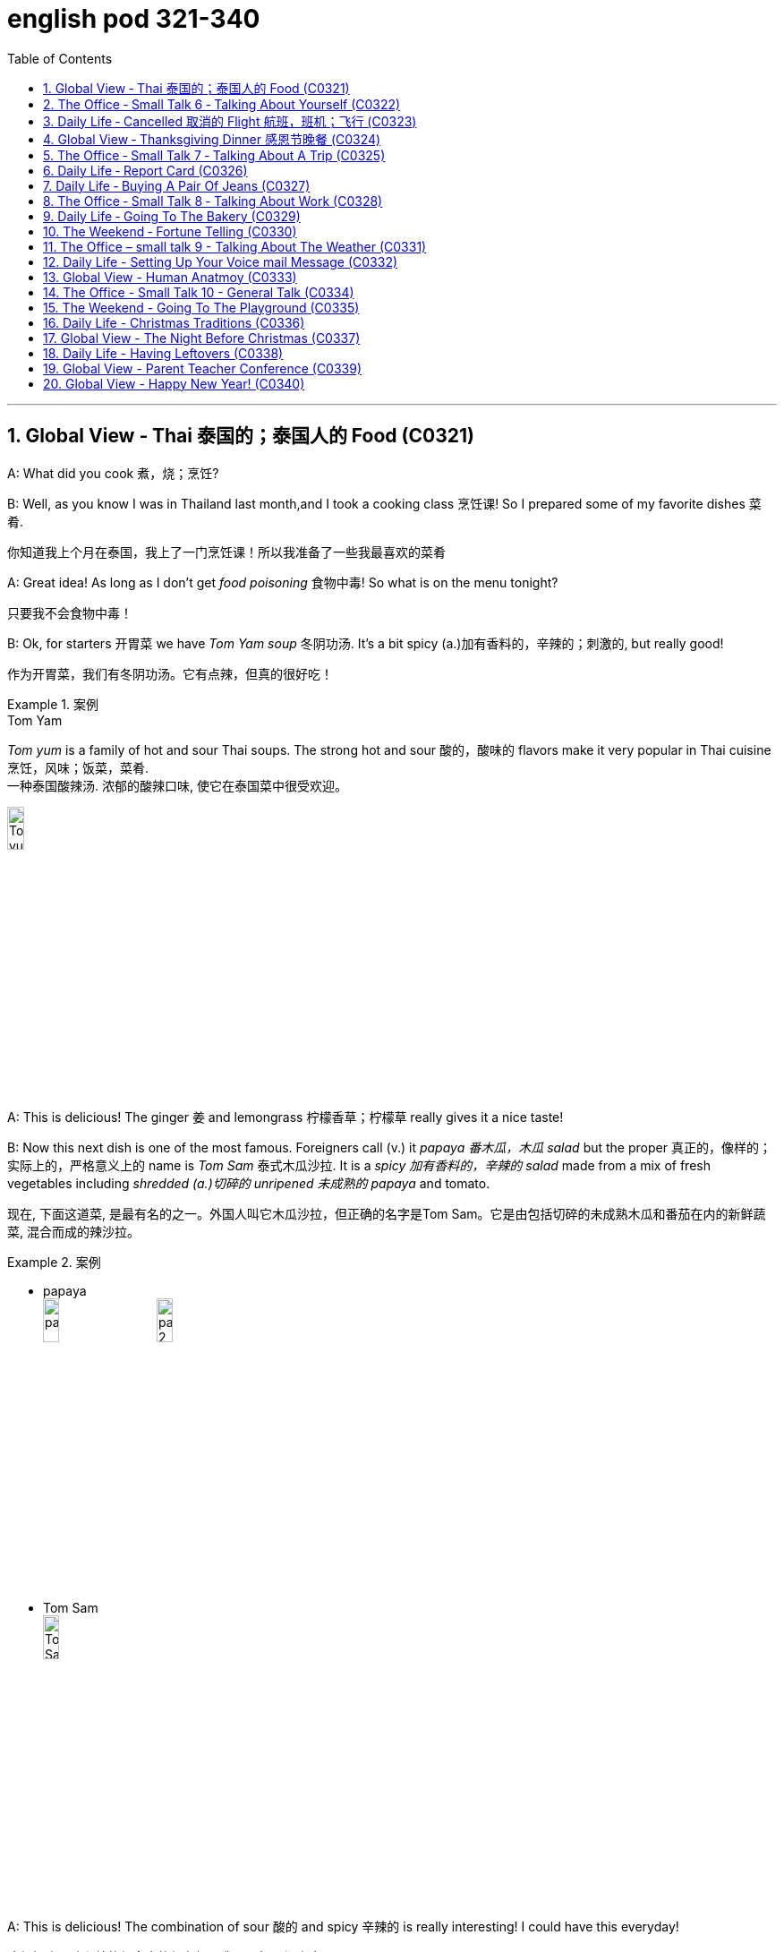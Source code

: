 
= english pod 321-340
:toc: left
:toclevels: 3
:sectnums:
:stylesheet: ../../myAdocCss.css

'''


== Global View ‐ Thai 泰国的；泰国人的 Food (C0321)

A: What did you cook 煮，烧；烹饪?

B: Well, as you know I was in Thailand last
month,and I took a cooking class 烹饪课! So I
prepared some of my favorite dishes 菜肴.

[.my2]
你知道我上个月在泰国，我上了一门烹饪课！所以我准备了一些我最喜欢的菜肴

A: Great idea! As long as I don’t get _food
poisoning_ 食物中毒! So what is on the menu tonight?

[.my2]
只要我不会食物中毒！

B: Ok, for starters 开胃菜 we have _Tom Yam soup_ 冬阴功汤.
It’s a bit spicy (a.)加有香料的，辛辣的；刺激的, but really good!

[.my2]
作为开胃菜，我们有冬阴功汤。它有点辣，但真的很好吃！

[.my1]
.案例
====
.Tom Yam
_Tom yum_  is a family of hot and sour Thai soups. The strong hot and sour 酸的，酸味的 flavors make it very popular in Thai cuisine 烹饪，风味；饭菜，菜肴. +
一种泰国酸辣汤. 浓郁的酸辣口味, 使它在泰国菜中很受欢迎。

image:/img/Tom yum.jpg[,15%]
====

A: This is delicious! The ginger 姜 and
lemongrass 柠檬香草；柠檬草 really gives it a nice taste!

B: Now this next dish is one of the most
famous. Foreigners call (v.) it _papaya  番木瓜，木瓜 salad_ but the
proper  真正的，像样的；实际上的，严格意义上的 name is _Tom Sam_ 泰式木瓜沙拉. It is a _spicy 加有香料的，辛辣的 salad_
made from a mix of fresh vegetables
including _shredded (a.)切碎的 unripened 未成熟的 papaya_ and
tomato.

[.my2]
现在, 下面这道菜, 是最有名的之一。外国人叫它木瓜沙拉，但正确的名字是Tom Sam。它是由包括切碎的未成熟木瓜和番茄在内的新鲜蔬菜, 混合而成的辣沙拉。

[.my1]
.案例
====
- papaya +
image:/img/papaya.jpg[,15%]
image:/img/papaya 2.jpg[,15%]

- Tom Sam +
image:/img/Tom Sam.jpg[,15%]
====

A: This is delicious! The combination of sour  酸的
and spicy 辛辣的 is really interesting! I could have
this everyday!

[.my2]
这很好吃！酸和辣的组合真的很有趣！我可以每天都吃这个！

B: Ok, now for the last and best dish in my
opinion. This is called _Pad Thai_ 泰式炒河粉. It’s _stir-fried 炒的
noodles_ with eggs, _fish sauce_ 鱼露(调味汁), _tamarind 罗望子
juice_, red _chili 红辣椒，辣椒 pepper_ 胡椒粉；辣椒，甜椒，灯笼椒；胡椒；辣椒粉 plus _bean sprouts_ (芽菜；豆芽菜) 豆芽,
shrimp 虾，小虾 and tofu 豆腐 and garnished (v.)装饰，点缀 with _crushed 压碎的，捣碎的
peanuts_ 花生 and coriander 芫荽(yuán suī)，香菜；芫荽籽. It’s practically
Thailand’s national dish 国菜!

[.my2]
现在是我认为的最后也是最好的一道菜。这叫做泰式炒河粉。它是用鸡蛋、鱼露、罗望子汁、红辣椒加上豆芽、虾和豆腐炒的河粉，并用碎花生和香菜装饰。它实际上是泰国的国菜！

[.my1]
.案例
====
- Pad Thai​ /ˈpɑːd ˈtaɪ/ n. (泰式炒河粉) a popular Thai dish made with stir-fried 炒的 _rice noodles_ 米粉;米线.​ +
image:/img/Pad Thai​.jpg[,15%]

- fish sauce​ /ˈfɪʃ ˌsɔːs/ n. (鱼露) a liquid condiment 调味品；佐料 made from fermented 酿造；已发酵的 fish.

- tamarind  +
酸豆（Tamarindus indica L.），别名罗望子. 果实被称为“酸角”，果肉酸甜可食. +
image:/img/tamarind.jpg[,15%]
image:/img/tamarind 2.jpg[,15%]
image:/img/tamarind 3.webp[,15%]

- bean sprouts +
image:/img/bean sprouts.jpg[,15%]

- coriander +
image:/img/coriander.jpg[,15%]



- national dish : 国家菜：一种代表某个国家或地区的特色菜肴，通常是该国或地区的文化和传统的象征。

====

A: Wow, this is great! I never knew Thai food
was so creative 有创意的 and delicious!

B: Want some more?

A: I’m stuffed (a.)（人）吃饱的，吃撑的；填制的，填充以保持形状的!




'''

== The Office ‐ Small Talk 6 ‐ Talking About Yourself (C0322)


Michelle: Excuse me, is this seat taken 这个座位有人吗?

Stranger: No, please feel free.

Michelle: Thanks a lot.

Stranger: Do you work in Shanghai?

Michelle: Yes I do. How about you?

Stranger: No, I’m a tourist 旅行者，观光客. This place is
amazing! It’s much bigger than I imagined,
and much more exciting! There’s so much to
see here.

Michelle: *You can say that again* 你说得对! It’s much
more modern than people imagine. Where
are you from?

Stranger: Um, well let’s see.....I’m from
Kansas 美国州名 originally (ad.)起初，原来. A much quieter and more
peaceful place than here, that’s for sure!

Michelle: Uh huh....

Stranger: But I’m living in Paris right now.

Michelle: Oh Paris! Wonderful, I’d love to
visit some time!




'''

== Daily Life ‐ Cancelled   取消的 Flight 航班，班机；飞行 (C0323)

A: Good afternoon Sir, may I please see your
passport and reservation （房间，座位等的）预订?

[.my2]
请问可以看一下您的护照和预订信息吗？

B: Here you go. 给您

A: I’m sorry sir, this flight has been cancelled
*due to* some mechanical problems.

B: Cancelled! So *what am I supposed （按规定、习惯、安排等）应当，应，该，须 to do
now*?

[.my2]
那我该怎么办？

A: We apologize for any inconveniences 不便之处，麻烦 that
may be caused by this. If your flight is
urgent, I can *put* you *on* a waiting list 等候名单 for
another flight this evening, but it’s #on# a *first
come first served* 先到先得 #basis# 基准；准则；方式, so there is no
guarantee that you will be able to take that
flight.

[.my2]
我们对此可能造成的不便深表歉意。如果您的航班很紧急，我可以将您列入今晚另一趟航班的候补名单，但这是"先到先得"的，所以无法保证您一定能搭乘那趟航班。

B: What’s my other option?

[.my2]
我别的选择还有哪些？

A: If you can wait until tomorrow, we will *put
you up* 提供食宿 in a hotel for today and you can take
scheduled  (a.)预先安排的，按时刻表的；（尤指航班）定期的 flight for tomorrow morning.

[.my2]
如果您可以等到明天，我们今天会安排您入住酒店，您可以搭乘明天早上的定期航班。

[.my1]
.案例
====
- scheduled flight​: /ˈskedʒ.uːld flaɪt/ n. a flight that operates according to a fixed timetable (定期航班).
====

B: That’s fine. I’ll do that then.

A: Thank you for your understanding sir. I
will book (v.)预订 your flight now.




'''

== Global View ‐ Thanksgiving Dinner 感恩节晚餐 (C0324)


A: So what are you doing for Thanksgiving?

B: Not much really. It’s more of an American
tradition, so back home we don’t really
celebrate it. In fact, I am not even sure of
what exactly is being celebrated!

[.my2]
其实没什么特别的。这更像是美国的传统，所以在我的家乡我们并不怎么庆祝。事实上，我甚至不确定到底在庆祝什么！

[.my1]
.案例
====
- "Back home" 在这句话中指的是说话者的故乡, 或国籍所在的国家，意思是“在我们自己的国家”或“在家乡”。
====

A: Well you know, it’s a time to get together
with all your family and be thankful for
everything!

B: Yeah but, how did this holiday come to
be?

[.my2]
但这个节日是怎么来的呢？

A: Well, the first settlers of Massachusetts
arrived there because of religious
persecution （尤指因种族、宗教或政治信仰而进行的）迫害，残害；烦扰 from England and King James.
Once in the New World, they befriended (v.)结交，交朋友 a
native named Squanto, who taught (v.) them
how to harvest (v.)收割，收获 food from the area such as
corn.

[.my2]
马萨诸塞州的第一批定居者, 是因为英格兰和詹姆斯国王的宗教迫害, 而来到那里的。到了新大陆后，他们与一个叫Squanto的土著人交上了朋友，他教会了他们如何从当地收割食物，比如玉米。


B: Interesting! I am amazed  (a.)惊奇的，惊讶的 *how big and
delicious* thanksgiving dinners are!

[.my2]
我很惊讶感恩节晚餐如此丰盛美味！

A: Come to my house for Thanksgiving! We
are having turkey, pumpkin pie, mashed  (a.)捣碎的；捣烂的；被捣成糊状的
potatoes with gravy 肉汁, and lots of stuffing （烹饪前塞在鸡、蔬菜等里的）填料，馅!

[.my1]
.案例
====
- pumpkin pie​ /ˈpʌmp.kɪn paɪ/ n. a sweet dessert made from pumpkin (南瓜派).
- mashed potatoes​ /mæʃt pəˈteɪ.toʊz/ n. potatoes that have been boiled and mashed (土豆泥).
====

B: *Count* (v.)点……的数目；（按顺序）数数；把……考虑在内 me *in* 算我一个!

[.my1]
.案例
====
- count me in​ : /kaʊnt mi ɪn/ idiom. informal, to include someone in a plan or activity (算我一个).
====

'''

== The Office ‐ Small Talk 7 ‐ Talking About A Trip (C0325)

Jim: Hey Michelle. Good to see you. Are you
at lunch?

[.my2]
很高兴见到你。你在吃午饭吗？

Michelle: Oh hi Jim. No I just got back. I
thought you were on vacation now.

[.my2]
没有，我刚回来。我以为你现在在度假呢。

Jim: No, I wish I was! I just got back from
Spain actually.

Michelle: Oh wonderful! Have you been
there before or was it your first time?

[.my2]
你以前去过那里吗？还是第一次去？

Jim: My first time. I’ve traveled around
Europe a lot, but this was my first time to
Spain. It was amazing, and the weather was
just beautiful! No rain, and just 只有 sun, sun,
sun....

Michelle: I’m so *jealous 妒忌的 of* you. I’ve never
been anywhere in Europe. I’ve always
dreamed of traveling around and seeing the
sights 风景，名胜；视野.

Jim: Well, I really recommend Spain. You
really should go. Anyway, it’s been great *to
catch up* 叙旧;追赶上, but I must be going, this is my
floor. *Speak again soon* I hope.

[.my2]
这是我的楼层。希望很快再聊。

[.my1]
.案例
====
- "*Speak again soon* I hope" 并不是倒装句。在这里，“I hope”是一个插入语，用来表达说话者的愿望或期待。正常语序也可以表达为 "I hope we can speak again soon." 但日常口语中，人们可能会把这种表达方式稍微调整，使其听起来更加自然或非正式。这种用法更贴近于口语的流畅性和情感的直接表达，而不是语法上的倒装结构。

这里发生了以下变化： +
省略了 "that"： 在正式的英语中，"I hope (that) we..."，但口语中 "that" 经常被省略。 +
语序颠倒： "Speak again soon" 被提前，"I hope" 放在了后面。

虽然它不是严格意义上的语法倒装（如疑问句中的倒装），但它确实改变了正常的语序，以达到特定的表达效果。它是一种口语中常见的表达方式，带有希望的语气。
====

Michelle: For sure. Take care.

[.my2]
当然。保重。



'''

== Daily Life ‐ Report Card (C0326)

A: Look, Jimmy’s ​report card 成绩单 came today.

B: Let’s have a look. What is this? Where are all the ​grades 成绩?

A: He’s in the ​third grade 三年级, Sam! You see, under each ​subject 科目 that he is being taught in school, he receives a ​mark 分数 from one to three. A one means his ​achievement 成绩 or work is ​excellent 优秀的. Here in ​Science 科学, for example, he got a two, which means it’s ​satisfactory 令人满意的.

B: What about here in ​physical education 体育?

A: He got a three here, which means it’s ​unsatisfactory 不令人满意的. We should work on that with him.

B: So confusing! In my day, we got an ​A 优秀 or ​B 良好 if we were doing well, and if we ​failed 不及格 an exam, we would get an ​F 不及格!

单词解释（中英文释义与例句）：
​report card : /rɪˈpɔːrt kɑːrd/ (noun) A document showing a student’s grades. ​成绩单
​grades : /ɡreɪdz/ (noun) Scores or marks given for academic performance. ​成绩
​third grade : /θɜːrd ɡreɪd/ (noun) The third year of elementary school. ​三年级
​subject : /ˈsʌbdʒɪkt/ (noun) A specific area of study. ​科目
​mark : /mɑːrk/ (noun) A score or grade. ​分数
​achievement : /əˈtʃiːvmənt/ (noun) Success in reaching a goal. ​成绩
​excellent : /ˈɛksələnt/ (adj) Extremely good. ​优秀的
​Science : /ˈsaɪəns/ (noun) The study of the natural world. ​科学
​satisfactory : /ˌsætɪsˈfæktəri/ (adj) Acceptable or adequate. ​令人满意的
​physical education : /ˈfɪzɪkəl ˌɛdʒʊˈkeɪʃən/ (noun) Classes focusing on physical activity. ​体育
​unsatisfactory : /ˌʌnsætɪsˈfæktəri/ (adj) Not good enough. ​不令人满意的
​A : /eɪ/ (noun) The highest grade, indicating excellent performance. ​优秀
​B : /biː/ (noun) A grade indicating good performance. ​良好
​failed : /feɪld/ (verb) Did not pass a test or exam. ​不及格
​F : /ɛf/ (noun) The lowest grade, indicating failure. ​不及格
俚语/术语解释：
​report card：术语，表示成绩单（term, a document showing a student’s grades）
​A, B, F：术语，表示成绩等级（term, grades indicating performance）
完整中文翻译：
A：看，Jimmy的成绩单今天到了。
B：我们来看看。这是什么？成绩在哪里？
A：他上三年级了，Sam！你看，在学校教的每个科目下，他都会得到一个1到3的分数。1表示他的成绩或工作优秀。比如在科学课上，他得了2，这意味着令人满意。
B：那体育呢？
A：他在这里得了3，这意味着不令人满意。我们应该和他一起努力改进。
B：太混乱了！在我那个年代，如果我们做得好，我们会得到A或B，如果考试不及格，我们会得到F！


'''

== Daily Life ‐ Buying A Pair Of Jeans (C0327)

A: Excuse me, can I ​try on 试穿 this pair of ​jeans 牛仔裤?

B: Sure. Let me see… I’m afraid we don’t have any ​size eights 8号 left.

A: What are you talking about? I’m always a ​size four 4号. Here, I’ll try these.

B: They seem a bit too ​tight 紧的. Shall I find you a ​larger size 大一号?

A: No, they ​fit 合身 fine! They ​show off 展示 my ​curves 曲线 perfectly!

B: Yeah, your ​love handles 腰部赘肉. Yeah, they sure do, although… here, you forgot to ​close 扣上 this ​button 纽扣.

A: Yeah right, I’ll do it now…

单词解释（中英文释义与例句）：
​try on : /traɪ ɒn/ (phrasal verb) Put on clothes to check the fit. ​试穿
​jeans : /dʒiːnz/ (noun) A type of trousers made from denim. ​牛仔裤
​size eights : /saɪz eɪts/ (noun) A specific clothing size. ​8号
​size four : /saɪz fɔːr/ (noun) A smaller clothing size. ​4号
​tight : /taɪt/ (adj) Fitting closely and sometimes uncomfortably. ​紧的
​larger size : /ˈlɑːrdʒər saɪz/ (noun) A bigger clothing size. ​大一号
​fit : /fɪt/ (verb) Be the right size or shape for someone. ​合身
​show off : /ʃəʊ ɒf/ (phrasal verb) Display something proudly. ​展示
​curves : /kɜːrvz/ (noun) The shape of a person’s body. ​曲线
​love handles : /lʌv ˈhændəlz/ (noun) Excess fat around the waist. ​腰部赘肉
​close : /kləʊz/ (verb) Fasten or secure something. ​扣上
​button : /ˈbʌtən/ (noun) A small fastener on clothing. ​纽扣
俚语/术语解释：
​try on：短语，表示试穿（phrase, put on clothes to check the fit）
​love handles：俚语，表示腰部赘肉（slang, excess fat around the waist）
完整中文翻译：
A：打扰一下，我可以试穿这条牛仔裤吗？
B：当然。让我看看……恐怕我们没有8号了。
A：你在说什么？我一直穿4号。来，我试试这条。
B：它们看起来有点紧。要我帮你找大一号的吗？
A：不用，它们很合身！它们完美地展示了我的曲线！
B：是啊，你的腰部赘肉。确实如此，不过……你忘了扣上这个纽扣。
A：对，我现在就扣上……


'''

== The Office ‐ Small Talk 8 ‐ Talking About Work (C0328)

Mr. Campbell: Ah, Michelle, hi. I was hoping to see you. How have you been? How’s the ​family 家庭?

Michelle: Oh, hello Mr. Campbell. I’m fine, and ​Jack 杰克’s doing well. How are you?

Mr. Campbell: I’m fine, thanks. I got your ​report 报告 this morning. Thanks for that. Are you joining the ​conference 会议 today?

Michelle: Yes, I’m leaving at ​four pm 下午四点.

Mr. Campbell: Good, well we can discuss this more then, but I think the ​figures 数据 are looking very good for this ​quarter 季度.

Michelle: Yes, me too.

Mr. Campbell: I’m planning to discuss the ​advertising budget 广告预算 at the conference. I don’t think we should continue with the ​TV advertising 电视广告.

Michelle: No, me neither. It’s far too ​expensive 昂贵的.

Mr. Campbell: Well, let’s discuss this more at the conference. Maybe we can ​share a taxi 拼车 there.

Michelle: Yes, sure.

单词解释（中英文释义与例句）：
​family : /ˈfæmɪli/ (noun) A group of related people. ​家庭
​Jack : /dʒæk/ (noun) A male name. ​杰克
​report : /rɪˈpɔːrt/ (noun) A document presenting information. ​报告
​conference : /ˈkɒnfərəns/ (noun) A formal meeting for discussion. ​会议
​four pm : /fɔːr piː ɛm/ (noun) The time 4:00 in the afternoon. ​下午四点
​figures : /ˈfɪɡərz/ (noun) Numerical data or statistics. ​数据
​quarter : /ˈkwɔːrtər/ (noun) A three-month period in a year. ​季度
​advertising budget : /ˈædvərtaɪzɪŋ ˈbʌdʒɪt/ (noun) The amount of money allocated for advertising. ​广告预算
​TV advertising : /tiː ˈviː ˈædvərtaɪzɪŋ/ (noun) Commercials on television. ​电视广告
​expensive : /ɪkˈspɛnsɪv/ (adj) Costing a lot of money. ​昂贵的
​share a taxi : /ʃeər ə ˈtæksi/ (phrase) Use the same taxi with someone. ​拼车
俚语/术语解释：
​share a taxi：短语，表示拼车（phrase, use the same taxi with someone）
完整中文翻译：
Mr. Campbell：啊，Michelle，嗨。我正希望见到你。你最近怎么样？家人还好吗？
Michelle：哦，您好，Mr. Campbell。我很好，Jack也很好。您呢？
Mr. Campbell：我很好，谢谢。我今天早上收到了你的报告。谢谢。你今天参加会议吗？
Michelle：是的，我下午四点出发。
Mr. Campbell：很好，那我们到时候再详细讨论，但我觉得这个季度的数据看起来非常好。
Michelle：是的，我也这么认为。
Mr. Campbell：我计划在会议上讨论广告预算。我认为我们不应该继续做电视广告了。
Michelle：是的，我也这么认为。它太贵了。
Mr. Campbell：好吧，我们到会议上再详细讨论。也许我们可以拼车去那里。
Michelle：好的，当然。


'''

== Daily Life ‐ Going To The Bakery (C0329)

A: Welcome to ​Al’s Bakery 阿尔的面包店. What can I get you?

B: Hi! Let me get a ​dozen croissants 一打牛角面包, four ​blueberry muffins 蓝莓松饼, and a ​loaf of sourdough bread 一条酸面包.

A: Sure. Would you like to have the loaf ​sliced 切片?

B: No, that’s OK. Do you have any ​whole wheat bread 全麦面包?

A: We are ​out 缺货 at the moment. May I suggest some ​rye bread 黑麦面包?

B: Sure, that sounds good. Do you have any ​cakes 蛋糕?

A: We have various ​birthday cakes 生日蛋糕 and also ​ice cream cakes 冰淇淋蛋糕.

B: I’ll just take a ​cheesecake 芝士蛋糕.

A: Will that be all?

B: Yes.

A: Your ​total 总计 is ​forty-three dollars and twenty cents 四十三美元二十美分.

单词解释（中英文释义与例句）：
​Al’s Bakery : /ælz ˈbeɪkəri/ (noun) A bakery named Al. ​阿尔的面包店
​dozen croissants : /ˈdʌzən ˈkrwæsɒnts/ (noun) Twelve croissants. ​一打牛角面包
​blueberry muffins : /ˈbluːbɛri ˈmʌfɪnz/ (noun) Muffins with blueberries. ​蓝莓松饼
​loaf of sourdough bread : /ləʊf əv ˈsaʊədoʊ brɛd/ (noun) A piece of sourdough bread. ​一条酸面包
​sliced : /slaɪst/ (adj) Cut into slices. ​切片
​whole wheat bread : /həʊl wiːt brɛd/ (noun) Bread made from whole wheat. ​全麦面包
​out : /aʊt/ (adj) Not available. ​缺货
​rye bread : /raɪ brɛd/ (noun) Bread made from rye flour. ​黑麦面包
​cakes : /keɪks/ (noun) Sweet baked desserts. ​蛋糕
​birthday cakes : /ˈbɜːrθdeɪ keɪks/ (noun) Cakes made for birthdays. ​生日蛋糕
​ice cream cakes : /aɪs kriːm keɪks/ (noun) Cakes made with ice cream. ​冰淇淋蛋糕
​cheesecake : /ˈtʃiːzkeɪk/ (noun) A dessert made with cheese and a crust. ​芝士蛋糕
​total : /ˈtəʊtəl/ (noun) The sum of all amounts. ​总计
​forty-three dollars and twenty cents : /ˈfɔːrti θriː ˈdɒlərz ænd ˈtwɛnti sɛnts/ (noun) The amount $43.20. ​四十三美元二十美分
俚语/术语解释：
​out：俚语，表示缺货（slang, not available）
完整中文翻译：
A：欢迎来到阿尔的面包店。您要点什么？
B：嗨！我要一打牛角面包，四个蓝莓松饼，和一条酸面包。
A：好的。您需要把面包切片吗？
B：不用了，谢谢。你们有全麦面包吗？
A：我们现在缺货。我可以推荐一些黑麦面包吗？
B：当然，听起来不错。你们有蛋糕吗？
A：我们有各种生日蛋糕，还有冰淇淋蛋糕。
B：我只要一个芝士蛋糕。
A：就这些吗？
B：是的。
A：总计是四十三美元二十美分。


'''

== The Weekend ‐ Fortune Telling (C0330)

A: Look at this ​newspaper article 报纸文章 about this famous local ​medium 灵媒. It says that she is really ​gifted 有天赋的 and so ​popular 受欢迎的 now, that she is ​booked solid 预约满了 with ​appointments 预约 for the next twelve months!

B: You don’t really believe in all that ​hocus pocus mumbo jumbo 胡言乱语, do you?

A: Well, I have had many friends who went to a ​psychic 灵媒 and got their ​palms read 看手相, and most of the things the psychic told them came true!

B: Of course it does! They tell you ​general 笼统的 and ​obvious 明显的 things like that you will be ​successful 成功的 or have a ​big house 大房子. I think most of the time they are just ​scam artists 骗子.

A: Well, historically, it is a ​practice 习俗 that many ​cultures 文化 share. Reading the ​tarot cards 塔罗牌, in the ​east 东方, they would even read ​tea leaves 茶叶! I even heard that there are people who make you ​smoke a cigar 抽雪茄, and then read your ​ashes 烟灰.

B: All ​superstitious nonsense 迷信的胡言乱语! I would still like to go to one and see what he or she has to say, just for ​kicks 好玩.

A: Great! I’ll make an ​appointment 预约!

单词解释（中英文释义与例句）：
​newspaper article : /ˈnjuːzˌpeɪpər ˈɑːrtɪkəl/ (noun) A piece of writing in a newspaper. ​报纸文章
​medium : /ˈmiːdiəm/ (noun) A person who claims to communicate with spirits. ​灵媒
​gifted : /ˈɡɪftɪd/ (adj) Having natural talent. ​有天赋的
​popular : /ˈpɒpjʊlər/ (adj) Liked by many people. ​受欢迎的
​booked solid : /bʊkt ˈsɒlɪd/ (phrase) Fully reserved with no availability. ​预约满了
​appointments : /əˈpɔɪntmənts/ (noun) Scheduled meetings or sessions. ​预约
​hocus pocus mumbo jumbo : /ˈhəʊkəs ˈpəʊkəs ˈmʌmbəʊ ˈdʒʌmbəʊ/ (phrase) Meaningless or confusing talk. ​胡言乱语
​psychic : /ˈsaɪkɪk/ (noun) A person who claims to have supernatural abilities. ​灵媒
​palms read : /pɑːmz riːd/ (phrase) A practice of predicting the future by reading lines on the palm. ​看手相
​general : /ˈdʒɛnərəl/ (adj) Not specific or detailed. ​笼统的
​obvious : /ˈɒbviəs/ (adj) Easily seen or understood. ​明显的
​successful : /səkˈsɛsfʊl/ (adj) Achieving desired results. ​成功的
​big house : /bɪɡ haʊs/ (noun) A large home. ​大房子
​scam artists : /skæm ˈɑːrtɪsts/ (noun) People who deceive others for money. ​骗子
​practice : /ˈpræktɪs/ (noun) A customary way of doing something. ​习俗
​cultures : /ˈkʌltʃərz/ (noun) The customs and beliefs of a group of people. ​文化
​tarot cards : /ˈtærəʊ kɑːrdz/ (noun) A deck of cards used for fortune-telling. ​塔罗牌
​east : /iːst/ (noun) The direction where the sun rises. ​东方
​tea leaves : /tiː liːvz/ (noun) Leaves used to make tea, sometimes used for fortune-telling. ​茶叶
​smoke a cigar : /sməʊk ə sɪˈɡɑːr/ (phrase) Inhale and exhale the smoke of a cigar. ​抽雪茄
​ashes : /ˈæʃɪz/ (noun) The remains of something burned. ​烟灰
​superstitious nonsense : /ˌsuːpərˈstɪʃəs ˈnɒnsəns/ (phrase) Beliefs or ideas that are not based on reason. ​迷信的胡言乱语
​kicks : /kɪks/ (noun) Fun or enjoyment. ​好玩
​appointment : /əˈpɔɪntmənt/ (noun) A scheduled meeting. ​预约
俚语/术语解释：
​hocus pocus mumbo jumbo：俚语，表示胡言乱语（slang, meaningless or confusing talk）
​kicks：俚语，表示好玩（slang, fun or enjoyment）
完整中文翻译：
A：看看这篇报纸文章，关于这位当地著名的灵媒。文章说她非常有天赋，现在非常受欢迎，她的预约已经排满了未来十二个月！
B：你不会真的相信那些胡言乱语吧？
A：嗯，我有很多朋友去找过灵媒看手相，灵媒告诉他们的大部分事情都成真了！
B：当然会成真！他们会告诉你一些笼统和明显的事情，比如你会成功或拥有一栋大房子。我觉得大多数时候他们只是骗子。
A：嗯，从历史上看，这是许多文化共有的习俗。在东方，他们甚至会用茶叶占卜！我甚至听说有些人会让你抽雪茄，然后通过烟灰占卜。
B：都是迷信的胡言乱语！我还是想去看看他们会说什么，就当是玩玩。
A：太好了！我来预约！

'''

== The Office – small talk 9 - Talking About The Weather (C0331)

Melissa: Hey Michelle, ​jump in 快进来 quick. It’s ​pouring 下大雨 out there!

Michelle: Oh hi Melissa. Are you going to the ​conference 会议 too? I was planning to ​pick up 接 Mr. Campbell.

Melissa: Yes, he told me. We need to pick him up at his ​hotel 酒店 and then go to the conference.

Michelle: Oh I see, okay. So I heard you got ​married 结婚了. ​Congratulations 恭喜!

Melissa: Ah thank you! I’m very ​excited 兴奋的. We were going to get married next year, but then we decided to get married on ​holiday 假期 instead. It was ​wonderful 美妙的.

Michelle: That sounds so ​romantic 浪漫的! ​Jack 杰克 and I were hoping to get married in ​Europe 欧洲 next year, but we had to ​postpone 推迟 our plans. We just don’t have the ​money 钱!

Melissa: I know what you mean. I think ​Shanghai 上海 is getting more and more ​expensive 昂贵的, don’t you?

Michelle: I sure do. In my ​opinion 观点, it’s actually becoming more expensive than ​back home 家乡.

Melissa: Definitely. Oh, there’s Mr. Campbell. ​Driver 司机, can you ​stop 停 here please?

单词解释（中英文释义与例句）：
​jump in : /dʒʌmp ɪn/ (phrasal verb) Enter quickly. ​快进来
​pouring : /ˈpɔːrɪŋ/ (adj) Raining heavily. ​下大雨
​conference : /ˈkɒnfərəns/ (noun) A formal meeting for discussion. ​会议
​pick up : /pɪk ʌp/ (phrasal verb) Collect someone from a place. ​接
​hotel : /həʊˈtɛl/ (noun) A place where people stay while traveling. ​酒店
​married : /ˈmærɪd/ (adj) Having a spouse. ​结婚了
​congratulations : /kənˌɡrætjʊˈleɪʃənz/ (noun) Expressions of praise for an achievement. ​恭喜
​excited : /ɪkˈsaɪtɪd/ (adj) Feeling enthusiastic or eager. ​兴奋的
​holiday : /ˈhɒlɪdeɪ/ (noun) A day of celebration or time off work. ​假期
​wonderful : /ˈwʌndəfʊl/ (adj) Extremely good or pleasant. ​美妙的
​romantic : /rəʊˈmæntɪk/ (adj) Relating to love or romance. ​浪漫的
​Jack : /dʒæk/ (noun) A male name. ​杰克
​Europe : /ˈjʊərəp/ (noun) A continent in the Northern Hemisphere. ​欧洲
​postpone : /pəʊstˈpəʊn/ (verb) Delay something to a later time. ​推迟
​money : /ˈmʌni/ (noun) A medium of exchange. ​钱
​Shanghai : /ˈʃæŋhaɪ/ (noun) A city in China. ​上海
​expensive : /ɪkˈspɛnsɪv/ (adj) Costing a lot of money. ​昂贵的
​opinion : /əˈpɪnjən/ (noun) A personal view or belief. ​观点
​back home : /bæk həʊm/ (phrase) The place where one is from. ​家乡
​driver : /ˈdraɪvər/ (noun) A person who drives a vehicle. ​司机
​stop : /stɒp/ (verb) Come to a halt. ​停
俚语/术语解释：
​jump in：俚语，表示快进来（slang, enter quickly）
​back home：短语，表示家乡（phrase, the place where one is from）
完整中文翻译：
Melissa：嘿，Michelle，快进来。外面下着大雨！
Michelle：哦，嗨，Melissa。你也要去参加会议吗？我正打算去接Mr. Campbell。
Melissa：是的，他告诉我了。我们需要在酒店接他，然后去参加会议。
Michelle：哦，我明白了。我听说你结婚了。恭喜！
Melissa：啊，谢谢！我非常兴奋。我们本来打算明年结婚，但后来决定在假期结婚。那真是美妙。
Michelle：听起来真浪漫！杰克和我本来希望明年在欧洲结婚，但我们不得不推迟计划。我们就是没钱！
Melissa：我明白你的意思。我觉得上海越来越贵了，你不觉得吗？
Michelle：当然觉得。在我看来，它实际上比家乡还贵。
Melissa：确实。哦，Mr. Campbell来了。司机，请在这里停一下。

'''


== Daily Life - Setting Up Your Voice mail Message  (C0332)

A: Can you help me ​set up 设置 my ​voicemail message 语音信箱留言? I just got this ​service 服务, and I am not really sure what I am supposed to say.

B: Sure! You just basically gotta let the ​caller 来电者 know who they called, and ask them for their ​contact information 联系方式 so you can ​call them back 回电.

A: Ok, so can I say, “This is ​Abby’s 艾比的 voicemail. I will call you later, so leave me your ​name 名字 and ​number 号码.”

B: That’s more or less the idea, but try something that sounds more ​friendly 友好的.

A: Ok, so how about this, “This is Abby, and I am really ​happy 高兴的 you called! I ​promise 保证 I will ​give you a ring 给你打电话 as soon as I can, so please leave me your name and number. ​Talk to you soon 回头聊!”

B: A little too friendly, Abby. Just say this, “Hi, you have ​reached 联系到 Abby. I am ​unable 无法 to ​answer 接听 your call right now, but if you leave me your name and phone number, I will ​get back to you 回复你 as soon as possible. Thanks.”

A: That’s ​perfect 完美的! Can you say that again and ​record 录制 it for me?

单词解释（中英文释义与例句）：
​set up : /sɛt ʌp/ (phrasal verb) Arrange or prepare something. ​设置
​voicemail message : /ˈvɔɪsmeɪl ˈmɛsɪdʒ/ (noun) A recorded message for callers. ​语音信箱留言
​service : /ˈsɜːrvɪs/ (noun) A system or facility provided. ​服务
​caller : /ˈkɔːlər/ (noun) A person making a phone call. ​来电者
​contact information : /ˈkɒntækt ˌɪnfərˈmeɪʃən/ (noun) Details to reach someone. ​联系方式
​call them back : /kɔːl ðɛm bæk/ (phrase) Return a phone call. ​回电
​Abby’s : /ˈæbiz/ (noun) Belonging to Abby. ​艾比的
​name : /neɪm/ (noun) A word by which someone is known. ​名字
​number : /ˈnʌmbər/ (noun) A series of digits used to contact someone. ​号码
​friendly : /ˈfrɛndli/ (adj) Kind and pleasant. ​友好的
​happy : /ˈhæpi/ (adj) Feeling or showing pleasure. ​高兴的
​promise : /ˈprɒmɪs/ (verb) Assure someone that something will happen. ​保证
​give you a ring : /ɡɪv juː ə rɪŋ/ (phrase) Call someone on the phone. ​给你打电话
​talk to you soon : /tɔːk tuː juː suːn/ (phrase) A way to say goodbye, indicating future communication. ​回头聊
​reached : /riːtʃt/ (verb) Contacted or got in touch with someone. ​联系到
​unable : /ʌnˈeɪbəl/ (adj) Not able to do something. ​无法
​answer : /ˈɑːnsər/ (verb) Respond to a phone call. ​接听
​get back to you : /ɡɛt bæk tuː juː/ (phrase) Return a call or respond. ​回复你
​perfect : /ˈpɜːrfɪkt/ (adj) Without fault or error. ​完美的
​record : /rɪˈkɔːrd/ (verb) Capture sound or video for later use. ​录制
俚语/术语解释：
​give you a ring：俚语，表示给你打电话（slang, call someone on the phone）
​talk to you soon：短语，表示回头聊（phrase, a way to say goodbye）
完整中文翻译：
A：你能帮我设置语音信箱留言吗？我刚开通这项服务，不太确定该说什么。
B：当然！你基本上只需要让来电者知道他们打给了谁，然后请他们留下联系方式，以便你回电。
A：好的，那我可以说：“这是艾比的语音信箱。我会稍后给你回电，请留下你的名字和号码。”
B：差不多是这个意思，但试着说一些听起来更友好的话。
A：好吧，那这样如何：“这是艾比，很高兴你打来电话！我保证会尽快给你回电，所以请留下你的名字和号码。回头聊！”
B：有点太友好了，Abby。就这样说吧：“嗨，你已联系到艾比。我现在无法接听你的电话，但如果你留下你的名字和电话号码，我会尽快回复你。谢谢。”
A：太完美了！你能再说一遍并帮我录制吗？

'''


== Global View - Human Anatmoy (C0333)

A: OK class, so today we are going to continue with our ​anatomy 解剖学 class. Today, we will ​review 复习 everything we have learned. Can anyone tell me what the first ​major organ 主要器官 is?

B: The ​brain 大脑!

A: That’s right, the brain! It serves as a ​control center 控制中心 for the body, handling the ​processes 过程 of the ​central nervous system 中枢神经系统 as well as ​cognition 认知. Then, what major organ is in our ​chest 胸部?

B: The ​heart 心脏!

A: Very good! It ​pumps blood 泵血 throughout the body, using the ​circulatory system 循环系统 such as ​blood vessels 血管 and ​veins 静脉. Now, let’s not forget that our ​lungs 肺 provide ​oxygen 氧气 to our heart and body to keep us alive! Now, what about the organs that help us ​digest food 消化食物?

B: The ​stomach 胃 and ​intestines 肠!

A: Very good! Let’s not forget that the stomach is the one that ​breaks down 分解 our food, and our intestines ​process 处理 that food and then ​expel 排出 the ​waste 废物. Are we forgetting anything?

B: Yeah! Our ​kidneys 肾脏, ​liver 肝脏, and ​bladder 膀胱!

A: Oh yes, you are right. Very important organs indeed.

B: So, what do these organs do, teacher?

A: Well, ummm, they… ​Time for a break 休息时间到了! We can talk about it when you get back.

单词解释（中英文释义与例句）：
​anatomy : /əˈnætəmi/ (noun) The study of the structure of living things. ​解剖学
​review : /rɪˈvjuː/ (verb) Go over something again. ​复习
​major organ : /ˈmeɪdʒər ˈɔːrɡən/ (noun) An important part of the body. ​主要器官
​brain : /breɪn/ (noun) The organ in the head that controls thought and movement. ​大脑
​control center : /kənˈtrəʊl ˈsɛntər/ (noun) The part of the body that manages functions. ​控制中心
​processes : /ˈprəʊsɛsɪz/ (noun) A series of actions or steps. ​过程
​central nervous system : /ˈsɛntrəl ˈnɜːrvəs ˈsɪstəm/ (noun) The brain and spinal cord. ​中枢神经系统
​cognition : /kɒɡˈnɪʃən/ (noun) The mental process of understanding. ​认知
​chest : /tʃɛst/ (noun) The front part of the body between the neck and abdomen. ​胸部
​heart : /hɑːrt/ (noun) The organ that pumps blood. ​心脏
​pumps blood : /pʌmps blʌd/ (phrase) Moves blood through the body. ​泵血
​circulatory system : /ˈsɜːrkjʊleɪtəri ˈsɪstəm/ (noun) The system that circulates blood. ​循环系统
​blood vessels : /blʌd ˈvɛsəlz/ (noun) Tubes that carry blood. ​血管
​veins : /veɪnz/ (noun) Blood vessels that carry blood to the heart. ​静脉
​lungs : /lʌŋz/ (noun) Organs that help with breathing. ​肺
​oxygen : /ˈɒksɪdʒən/ (noun) A gas essential for life. ​氧气
​digest food : /daɪˈdʒɛst fuːd/ (phrase) Break down food for nutrients. ​消化食物
​stomach : /ˈstʌmək/ (noun) The organ that digests food. ​胃
​intestines : /ɪnˈtɛstɪnz/ (noun) The long tube in the body that processes food. ​肠
​breaks down : /breɪks daʊn/ (phrasal verb) Decompose or separate into parts. ​分解
​process : /ˈprəʊsɛs/ (verb) Deal with something in a systematic way. ​处理
​expel : /ɪkˈspɛl/ (verb) Force something out. ​排出
​waste : /weɪst/ (noun) Unwanted or unusable material. ​废物
​kidneys : /ˈkɪdniz/ (noun) Organs that filter waste from the blood. ​肾脏
​liver : /ˈlɪvər/ (noun) An organ that processes nutrients and detoxifies. ​肝脏
​bladder : /ˈblædər/ (noun) The organ that stores urine. ​膀胱
​time for a break : /taɪm fɔːr ə breɪk/ (phrase) It’s time to take a rest. ​休息时间到了
俚语/术语解释：
​time for a break：短语，表示休息时间到了（phrase, it’s time to take a rest）
完整中文翻译：
A：好的，同学们，今天我们将继续解剖学课程。今天，我们将复习我们学过的所有内容。谁能告诉我第一个主要器官是什么？
B：大脑！
A：没错，大脑！它作为身体的控制中心，处理中枢神经系统的过程以及认知。那么，我们胸部的主要器官是什么？
B：心脏！
A：很好！它通过循环系统（如血管和静脉）将血液泵送到全身。别忘了，我们的肺为心脏和身体提供氧气，以维持生命！那么，帮助我们消化食物的器官是什么？
B：胃和肠！
A：很好！别忘了，胃负责分解食物，而肠则处理食物并排出废物。我们还漏了什么吗？
B：是的！我们的肾脏、肝脏和膀胱！
A：哦，对了。这些器官确实非常重要。
B：那么，老师，这些器官是做什么的？
A：嗯，它们……休息时间到了！等你们回来我们再讨论。

'''

== The Office - Small Talk 10 - General Talk (C0334)

Mr. Campbell: Hi ladies. Thanks for ​picking me up 接我. It’s ​awful weather 糟糕的天气 out there!

Michelle: Absolutely. It’s been ​raining 下雨 for hours.

Mr. Campbell: How are you, Melissa? Are you okay?

Melissa: I’m ​great 很好的, thanks, Mr. Campbell.

Michelle: Do you have any ​business trips 商务旅行 planned soon, Mr. Campbell?

Mr. Campbell: Of course. I’m always ​traveling 旅行! I will ​leave 离开 for ​London 伦敦 next Monday, and then I’ll ​fly 飞 to ​Boston 波士顿 from there. It’s going to be a ​busy month 忙碌的一个月. How about you, Michelle? Any ​vacation plans 假期计划?

Michelle: Yes. ​Mike 迈克 and I will travel to ​Beijing 北京 to see Mike’s parents for ​Spring Festival 春节, and hopefully next year we will visit London. I hear it’s a ​wonderful city 很棒的城市.

Mr. Campbell: I couldn’t ​agree more 完全同意. London is really ​fantastic 美妙的. It’s my ​favorite city 最喜欢的城市. I’m sure you’ll have a ​great time 愉快的时光.

单词解释（中英文释义与例句）：
​picking me up : /ˈpɪkɪŋ miː ʌp/ (phrase) Collecting someone from a place. ​接我
​awful weather : /ˈɔːfʊl ˈwɛðər/ (noun) Bad or unpleasant weather. ​糟糕的天气
​raining : /ˈreɪnɪŋ/ (verb) Falling rain. ​下雨
​great : /ɡreɪt/ (adj) Very good or satisfactory. ​很好的
​business trips : /ˈbɪznɪs trɪps/ (noun) Travel for work purposes. ​商务旅行
​traveling : /ˈtrævəlɪŋ/ (verb) Going from one place to another. ​旅行
​leave : /liːv/ (verb) Go away from a place. ​离开
​London : /ˈlʌndən/ (noun) The capital city of the UK. ​伦敦
​fly : /flaɪ/ (verb) Travel by air. ​飞
​Boston : /ˈbɒstən/ (noun) A city in the USA. ​波士顿
​busy month : /ˈbɪzi mʌnθ/ (noun) A period with a lot of activity. ​忙碌的一个月
​vacation plans : /vəˈkeɪʃən plænz/ (noun) Plans for a holiday or trip. ​假期计划
​Mike : /maɪk/ (noun) A male name. ​迈克
​Beijing : /ˈbeɪdʒɪŋ/ (noun) The capital city of China. ​北京
​Spring Festival : /sprɪŋ ˈfɛstɪvəl/ (noun) The Chinese New Year celebration. ​春节
​wonderful city : /ˈwʌndəfʊl ˈsɪti/ (noun) A very pleasant or attractive city. ​很棒的城市
​agree more : /əˈɡriː mɔːr/ (phrase) Fully support or accept something. ​完全同意
​fantastic : /fænˈtæstɪk/ (adj) Extremely good or impressive. ​美妙的
​favorite city : /ˈfeɪvərɪt ˈsɪti/ (noun) The city one likes the most. ​最喜欢的城市
​great time : /ɡreɪt taɪm/ (noun) An enjoyable experience. ​愉快的时光
俚语/术语解释：
​picking me up：短语，表示接我（phrase, collecting someone from a place）
​agree more：短语，表示完全同意（phrase, fully support or accept something）
完整中文翻译：
Mr. Campbell：嗨，女士们。谢谢你们来接我。外面天气真糟糕！
Michelle：确实。已经下了几个小时的雨了。
Mr. Campbell：Melissa，你怎么样？还好吗？
Melissa：我很好，谢谢，Mr. Campbell。
Michelle：Mr. Campbell，你最近有计划商务旅行吗？
Mr. Campbell：当然。我总是在旅行！我下周一要去伦敦，然后从那里飞往波士顿。这将是一个忙碌的月份。你呢，Michelle？有什么假期计划吗？
Michelle：是的。迈克和我要去北京看望他的父母过春节，希望明年我们能去伦敦。我听说那是一个很棒的城市。
Mr. Campbell：我完全同意。伦敦确实非常美妙。它是我最喜欢的城市。我相信你们会玩得很开心。


'''

==

'''

== The Weekend - Going To The Playground (C0335)

A: Hey ​honey 亲爱的! Where were you?

B: I decided to take ​Kenny 肯尼 to the ​park 公园 and get some ​fresh air 新鲜空气.

A: How was it? Were there a lot of ​kids 孩子?

B: It wasn’t too ​crowded 拥挤的, but we had a ​great time 愉快的时光! We got on the ​see-saw 跷跷板 together, then went on a couple of different ​slides 滑梯, and then I tried to go with him in the ​jungle gym 攀爬架, but I didn’t ​fit 适合.

A: Sounds like ​fun 有趣的! When we go, he always just likes to play in the ​sandbox 沙坑.

B: Yeah, but today he was really ​hyper 兴奋的. He even got on the ​monkey bars 单杠 and then went on to the ​swings 秋千 for a ​half hour 半小时. I’m ​exhausted 精疲力尽的!

A: You should go to the park more often since you don’t go to the ​gym 健身房 anymore!

单词解释（中英文释义与例句）：
​honey : /ˈhʌni/ (noun) A term of endearment. ​亲爱的
​Kenny : /ˈkɛni/ (noun) A male name. ​肯尼
​park : /pɑːrk/ (noun) A public area with grass and trees. ​公园
​fresh air : /frɛʃ eər/ (noun) Clean, outdoor air. ​新鲜空气
​kids : /kɪdz/ (noun) Children. ​孩子
​crowded : /ˈkraʊdɪd/ (adj) Full of people. ​拥挤的
​great time : /ɡreɪt taɪm/ (noun) An enjoyable experience. ​愉快的时光
​see-saw : /ˈsiː sɔː/ (noun) A playground equipment with a plank balanced in the middle. ​跷跷板
​slides : /slaɪdz/ (noun) Playground equipment for sliding down. ​滑梯
​jungle gym : /ˈdʒʌŋɡəl dʒɪm/ (noun) A structure for climbing. ​攀爬架
​fit : /fɪt/ (verb) Be the right size or shape for something. ​适合
​fun : /fʌn/ (noun) Enjoyment or amusement. ​有趣的
​sandbox : /ˈsændbɒks/ (noun) A box filled with sand for children to play in. ​沙坑
​hyper : /ˈhaɪpər/ (adj) Very excited or energetic. ​兴奋的
​monkey bars : /ˈmʌŋki bɑːrz/ (noun) A structure with bars for climbing. ​单杠
​swings : /swɪŋz/ (noun) Playground equipment for swinging. ​秋千
​half hour : /hɑːf ˈaʊər/ (noun) A period of 30 minutes. ​半小时
​exhausted : /ɪɡˈzɔːstɪd/ (adj) Very tired. ​精疲力尽的
​gym : /dʒɪm/ (noun) A place for exercise. ​健身房
俚语/术语解释：
​honey：俚语，表示亲爱的（slang, a term of endearment）
​hyper：俚语，表示兴奋的（slang, very excited or energetic）
完整中文翻译：
A：嘿，亲爱的！你去哪儿了？
B：我决定带肯尼去公园呼吸新鲜空气。
A：怎么样？有很多孩子吗？
B：不太拥挤，但我们玩得很开心！我们一起玩了跷跷板，然后玩了几次不同的滑梯，接着我试着和他一起爬攀爬架，但我不适合。
A：听起来很有趣！我们去的时候，他总是喜欢在沙坑里玩。
B：是啊，但今天他真的很兴奋。他甚至爬上了单杠，然后在秋千上玩了半小时。我累坏了！
A：你应该多去公园，因为你现在不去健身房了！


'''

== Daily Life - Christmas Traditions (C0336)

A: What are you doing ​awake 醒着?

B: I can’t ​sleep…

A: But it’s almost ​midnight 午夜!

B: Exactly. I’m too ​excited 兴奋的 for ​Christmas morning 圣诞早晨. Also, I thought I heard ​Santa 圣诞老人.

A: Really? How do you know it was Santa?

B: Well, I heard that ​naughty 淘气的 boys and girls get ​coal 煤 in their ​stockings 袜子, so I thought I’d be ​nice 好的 and make Santa ​cookies 饼干. I even left out some ​milk. I heard someone in the ​kitchen 厨房 eating the cookies, so I came ​downstairs 下楼!

A: Hmm… well, I know that Santa won’t come down the ​chimney 烟囱 with you ​hiding 躲藏 behind the ​tree , ​spying 偷看 on him!

B: Really?

A: Really! Let’s go back ​upstairs 上楼 and get back to bed. That way, we can let Santa do his ​job 工作. Then, when you wake up, it will be Christmas already!

B: O-K…

A: Hey, honey! Is that you? Don’t eat all the cookies - I want some, too!

单词解释（中英文释义与例句）：
​awake : /əˈweɪk/ (adj) Not asleep. ​醒着
​sleep : /sliːp/ (verb) Rest with eyes closed. ​睡觉
​midnight : /ˈmɪdnaɪt/ (noun) 12 o’clock at night. ​午夜
​excited : /ɪkˈsaɪtɪd/ (adj) Feeling enthusiastic or eager. ​兴奋的
​Christmas morning : /ˈkrɪsməs ˈmɔːrnɪŋ/ (noun) The morning of Christmas Day. ​圣诞早晨
​Santa : /ˈsæntə/ (noun) Santa Claus, a figure associated with Christmas. ​圣诞老人
​naughty : /ˈnɔːti/ (adj) Badly behaved. ​淘气的
​coal : /kəʊl/ (noun) A black rock used as fuel. ​煤
​stockings : /ˈstɒkɪŋz/ (noun) Long socks hung for Christmas gifts. ​袜子
​nice : /naɪs/ (adj) Good or kind. ​好的
​cookies : /ˈkʊkiz/ (noun) Sweet baked treats. ​饼干
​milk : /mɪlk/ (noun) A white liquid from cows. ​牛奶
​kitchen : /ˈkɪtʃɪn/ (noun) A room for cooking. ​厨房
​downstairs : /ˌdaʊnˈsteəz/ (adv) To or on a lower floor. ​下楼
​chimney : /ˈtʃɪmni/ (noun) A structure for smoke to escape. ​烟囱
​hiding : /ˈhaɪdɪŋ/ (verb) Concealing oneself. ​躲藏
​tree : /triː/ (noun) A plant with a trunk and branches. ​树
​spying : /ˈspaɪɪŋ/ (verb) Secretly watching someone. ​偷看
​upstairs : /ˌʌpˈsteəz/ (adv) To or on an upper floor. ​上楼
​job : /dʒɒb/ (noun) A task or duty. ​工作
俚语/术语解释：
​nice：俚语，表示好的（slang, good or kind）
完整中文翻译：
A：你怎么还醒着？
B：我睡不着……
A：但已经快午夜了！
B：没错。我太期待圣诞早晨了。而且，我觉得我听到了圣诞老人。
A：真的吗？你怎么知道是圣诞老人？
B：嗯，我听说淘气的男孩和女孩会在袜子里得到煤，所以我想做个好孩子，给圣诞老人做饼干。我甚至留了一些牛奶。我听到有人在厨房吃饼干，所以我就下楼了！
A：嗯……好吧，我知道如果你躲在树后偷看他，圣诞老人就不会从烟囱下来了！
B：真的吗？
A：真的！我们上楼回床上吧。这样，圣诞老人就能完成他的工作了。然后，等你醒来，圣诞节就到了！
B：好吧……
A：嘿，亲爱的！是你吗？别把饼干都吃了——我也要一些！

'''

== Global View - The Night Before Christmas (C0337)


It was the ​night before Christmas 圣诞前夜, when all through the ​house 房子,
Not a ​creature 生物 was ​stirring 活动, not even a ​mouse 老鼠;
The ​stockings 袜子 were hung by the ​chimney 烟囱 with ​care 小心,
In ​hopes 希望 that ​St. Nicholas 圣尼古拉斯 soon would be there;
The ​children 孩子们 were ​nestled 依偎 all ​snug 舒适 in their ​beds 床,
While ​visions 幻象 of ​sugar plums 糖果 danced in their ​heads 脑海;
And ​mama 妈妈 in her ​**’kerchief** 头巾, and I in my ​cap 帽子,
Had just ​settled down 安顿下来 for a long ​winter’s nap 冬眠,
When out on the ​lawn 草坪 there ​arose 出现 such a ​clatter 喧闹,
I ​sprang 跳 from the bed to see what was the ​matter 事情.
Away to the ​window 窗户 I ​flew 飞奔 like a ​flash 闪光,
Tore open 撕开 the ​shutters 百叶窗 and ​threw up 打开 the ​sash 窗框.
The ​moon 月亮 on the ​breast 胸部 of the new-fallen ​snow 雪
Gave the ​lustre 光泽 of ​mid-day 正午 to ​objects 物体 below,
When, what to my ​wondering 好奇的 eyes should ​appear 出现,
But a ​miniature 微型的 ​sleigh 雪橇, and eight ​tiny 小小的 ​reindeer 驯鹿,
With a little old ​driver 驾驶员, so ​lively 活泼的 and ​quick 迅速的,
I knew in a ​moment 瞬间 it must be St. Nick.
More ​rapid 迅速的 than ​eagles 鹰 his ​coursers 骏马 they came,
And he ​whistled 吹口哨, and ​shouted 喊叫, and ​called 叫 them by ​name 名字;
“Now, ​Dasher 猛冲者! now, ​Dancer 舞者! now, ​Prancer 腾跃者 and ​Vixen 雌狐!
On, ​Comet 彗星! on ​Cupid 丘比特! on, ​Donder 顿德 and ​Blitzen 闪电!
To the ​top 顶部 of the ​porch 门廊! to the top of the ​wall 墙!
Now ​dash away 冲走! dash away! dash away all!”
As ​dry leaves 干树叶 that before the ​wild hurricane 狂野的飓风 fly,
When they ​meet 遇到 with an ​obstacle 障碍, ​mount 爬上 to the ​sky 天空,
So up to the ​house-top 屋顶 the coursers they flew,
With the sleigh full of ​toys 玩具, and St. Nicholas too.
And then, in a ​twinkling 瞬间, I heard on the roof.
The ​prancing 腾跃 and ​pawing 刨地 of each little ​hoof 蹄子.
As I ​drew in 收回 my ​head 头, and was ​turning 转身 around,
Down the chimney St. Nicholas came with a ​bound 跳跃.
He was ​dressed 穿着 all in ​fur 毛皮, from his head to his ​foot 脚,
And his ​clothes 衣服 were all ​tarnished 失去光泽 with ​ashes 灰烬 and ​soot 煤灰;
A ​bundle 包裹 of toys he had ​flung 扔 on his ​back 背,
And he looked like a ​peddler 小贩 just ​opening 打开 his ​pack 包裹.
His ​eyes 眼睛 – how they ​twinkled 闪烁! his ​dimples 酒窝 how ​merry 快乐的!
His ​cheeks 脸颊 were like ​roses 玫瑰, his ​nose 鼻子 like a ​cherry 樱桃!
His ​droll 滑稽的 little ​mouth 嘴巴 was ​drawn up 翘起 like a ​bow 弓,
And the ​beard 胡子 of his ​chin 下巴 was as ​white 白色的 as the snow;
The ​stump 残端 of a ​pipe 烟斗 he held ​tight 紧紧地 in his ​teeth 牙齿,
And the ​smoke 烟 it ​encircled 环绕 his head like a ​wreath 花环;
He had a ​broad 宽阔的 ​face 脸 and a little round ​belly 肚子,
That ​shook 摇动, when he ​laughed 笑 like a ​bowlful 一碗 of ​jelly 果冻.
He was ​chubby 圆胖的 and ​plump 丰满的, a right ​jolly 快乐的 old ​elf 精灵,
And I ​laughed 笑 when I saw him, in ​spite 尽管 of myself;
A ​wink 眨眼 of his ​eye 眼睛 and a ​twist 扭动 of his ​head 头,
Soon gave me to know I had nothing to ​dread 害怕;
He ​spoke 说 not a ​word 词, but went ​straight 直接 to his ​work 工作,
And ​filled 填满 all the stockings; then ​turned 转身 with a ​jerk 猛拉,
And ​laying 放 his ​finger 手指 ​aside 旁边 of his ​nose 鼻子,
And ​giving 给 a ​nod 点头, up the chimney he ​rose 上升;
He ​sprang 跳 to his sleigh, to his ​team 团队 gave a ​whistle 口哨,
And away they all ​flew 飞 like the ​down 绒毛 of a ​thistle 蓟.
But I heard him ​exclaim 喊叫, ​ere 在……之前 he ​drove 驾驶 out of ​sight 视线,
“Christmas to all, and to all a ​good-night 晚安.”


这是《圣诞前夜》（A Visit from St. Nicholas）的经典诗歌，以下是它的中文翻译：

圣诞前夜，万籁俱寂，
屋里屋外，悄无声息；
长袜高悬，炉火旁，
盼望圣尼古，降临此方；
孩子们安睡，梦正酣，
妈妈头巾裹，我帽遮颜，
冬夜长眠，刚入梦乡，
院中忽闻，声响异常。
我急忙起身，探头张望，
飞身窗前，如电光，
推开百叶，掀起窗框。
新雪映月，银光闪亮，
地上万物，如白昼晃荡，
我惊奇地，睁大眼眶，
一辆小雪橇，八只驯鹿降，
驾车老翁，敏捷又欢畅，
瞬间明了，圣尼古降临此方。
骏马疾驰，胜过雄鹰翱翔，
他吹口哨，高声呼唤，
“驾，猛冲！驾，舞者！驾，跳跃和妖狐！
驾，彗星！驾，丘比特！驾，雷霆和闪电！
冲上门廊顶！冲上墙头！
冲啊！冲啊！冲啊！全都冲啊！”
如狂风卷落叶，腾空而上，
遇阻碍物，直冲云霄，
骏马飞跃，直达屋顶，
雪橇满载玩具，圣尼古同临。
转瞬之间，屋顶声响，
小蹄哒哒，踏步轻扬。
我缩回脑袋，转身张望，
圣尼古，从烟囱纵身下降。
他身披皮裘，从头到脚，
衣衫沾满，灰烬与煤焦；
玩具一包，背上斜靠，
宛如小贩，刚把包打开。
双眼闪烁，酒窝欢笑！
脸颊如玫瑰，鼻头似樱桃！
嘴角微翘，如弓弦，
胡须洁白，如雪团。
烟斗紧咬，齿缝间，
烟雾缭绕，头顶光环；
脸庞宽阔，肚腩圆，
笑声震颤，如一碗果冻颤。
他矮胖可爱，真是老顽童，
我忍俊不禁，笑出声容；
他眨眨眼，歪歪头，
让我明白，无需担忧；
他一言不发，径直工作，
长袜装满，转身利落，
手指轻点，鼻旁一靠，
点头示意，烟囱里升。
他跃上雪橇，口哨一啸，
驯鹿飞驰，如蓟草轻飘。
他高声喊道，消失在远方，
“圣诞快乐，祝大家晚安！”

'''

== Daily Life - Having Leftovers (C0338)

A: What’s for ​dinner 晚餐?

B: ​Leftovers 剩菜.

A: What? Leftovers of what and from when?

B: From ​last night 昨晚! I took the leftover ​turkey 火鸡, ​mixed 混合 it with some ​diced peppers 切碎的辣椒 and ​onions 洋葱, added a little bit of ​mayonnaise 蛋黄酱, and made some ​sandwiches 三明治!

A: Isn’t that ​dangerous 危险的 though? I mean, ​bacteria 细菌 and ​germs 细菌 ​reproducing 繁殖 on food that was left out or ​reheated 重新加热?

B: Well, I didn’t leave the turkey out at ​room temperature 室温 for more than an hour, and I ​refrigerated 冷藏 it soon after we ​finished eating 吃完. Also, when reheating, I put it in the ​oven 烤箱 for ​fifteen minutes 十五 minutes at ​one hundred degrees Celsius 一百摄氏度.

A: Well, ok, I’m just ​afraid 害怕 of getting ​food poisoning 食物中毒.

B: Don’t ​worry 担心 about it! Making a new meal out of leftovers is almost an ​art 艺术! Not only do you ​save money 省钱, but you also get to be ​creative 有创意的 and have something ​different 不同的 to eat!

单词解释（中英文释义与例句）：
​dinner : /ˈdɪnər/ (noun) The main meal of the day. ​晚餐
​leftovers : /ˈlɛftəʊvərz/ (noun) Food remaining after a meal. ​剩菜
​last night : /lɑːst naɪt/ (noun) The previous evening. ​昨晚
​turkey : /ˈtɜːrki/ (noun) A large bird eaten as food. ​火鸡
​mixed : /mɪkst/ (verb) Combined together. ​混合
​diced peppers : /daɪst ˈpɛpərz/ (noun) Peppers cut into small pieces. ​切碎的辣椒
​onions : /ˈʌnjənz/ (noun) A type of vegetable. ​洋葱
​mayonnaise : /ˌmeɪəˈneɪz/ (noun) A thick, creamy sauce. ​蛋黄酱
​sandwiches : /ˈsænwɪtʃɪz/ (noun) Bread with filling between. ​三明治
​dangerous : /ˈdeɪndʒərəs/ (adj) Likely to cause harm. ​危险的
​bacteria : /bækˈtɪəriə/ (noun) Microscopic organisms. ​细菌
​germs : /dʒɜːrmz/ (noun) Microorganisms that cause disease. ​细菌
​reproducing : /ˌriːprəˈdjuːsɪŋ/ (verb) Creating more of the same. ​繁殖
​reheated : /ˌriːˈhiːtɪd/ (verb) Heated again. ​重新加热
​room temperature : /ruːm ˈtɛmprətʃər/ (noun) The normal temperature of a room. ​室温
​refrigerated : /rɪˈfrɪdʒəreɪtɪd/ (verb) Kept cold in a refrigerator. ​冷藏
​finished eating : /ˈfɪnɪʃt ˈiːtɪŋ/ (phrase) Completed a meal. ​吃完
​oven : /ˈʌvən/ (noun) A kitchen appliance for baking. ​烤箱
​fifteen minutes : /ˈfɪftiːn ˈmɪnɪts/ (noun) A period of 15 minutes. ​十五分钟
​one hundred degrees Celsius : /wʌn ˈhʌndrəd dɪˈɡriːz ˈsɛlsɪəs/ (noun) A temperature measurement. ​一百摄氏度
​afraid : /əˈfreɪd/ (adj) Feeling fear. ​害怕
​food poisoning : /fuːd ˈpɔɪzənɪŋ/ (noun) Illness caused by contaminated food. ​食物中毒
​worry : /ˈwʌri/ (verb) Feel anxious or concerned. ​担心
​art : /ɑːrt/ (noun) A creative skill. ​艺术
​save money : /seɪv ˈmʌni/ (phrase) Keep money instead of spending it. ​省钱
​creative : /kriˈeɪtɪv/ (adj) Having imagination or originality. ​有创意的
​different : /ˈdɪfərənt/ (adj) Not the same. ​不同的
俚语/术语解释：
​leftovers：术语，表示剩菜（term, food remaining after a meal）
​food poisoning：术语，表示食物中毒（term, illness caused by contaminated food）
完整中文翻译：
A：晚餐吃什么？
B：剩菜。
A：什么？剩菜？什么时候的剩菜？
B：昨晚的！我把剩下的火鸡和切碎的辣椒、洋葱混合在一起，加了一点蛋黄酱，做了一些三明治！
A：这不会很危险吗？我是说，细菌在留在外面或重新加热的食物上繁殖？
B：嗯，我没有把火鸡放在室温下超过一小时，而且我们吃完后很快就把它冷藏了。另外，重新加热时，我把它放在烤箱里用一百摄氏度加热了十五分钟。
A：好吧，我只是害怕食物中毒。
B：别担心！用剩菜做一顿新饭几乎是一门艺术！你不仅能省钱，还能发挥创意，吃到不同的东西！


'''

== Global View - Parent Teacher Conference (C0339)

A: Thank you for ​coming 来 tonight, Mrs. Webber. As a ​teacher 老师, it’s great seeing the ​kids’ parents 孩子的父母 ​assist 参加 our ​parent-teacher conference night 家长会之夜.

B: Of course! I’m very ​interested 感兴趣的 to know how my ​child 孩子 is doing and also get some ​insight 见解 from you as to how he can ​improve 提高.

A: Well, ​Allen 艾伦 is a great ​student 学生. He is a ​hard worker 努力的人 and very ​well-behaved 行为端正的, however, he does ​struggle 挣扎 a bit with ​math 数学.

B: I guess he ​gets 得到 that from me. I never did well in math when I was a ​kid 孩子. What can I do at home to ​compliment 补充 what he is learning in the ​classroom 教室?

A: Well, it’s ​important 重要的 that you ​sit 坐 with him and ​review 复习 his ​homework assignments 家庭作业 and help him with math. I would also ​recommend 推荐 he ​stay 留下 after school twice a week for ​tutoring sessions 辅导课. It will really help a lot.

B: Thanks a lot! I will ​definitely 肯定 do that. Is there anything else?

A: Um… yes. Here is a ​notice 通知 from our ​financial department 财务部门. Seems your child’s ​tuition 学费 is ​overdue 逾期.

B: Oh yes, I…

单词解释（中英文释义与例句）：
​coming : /ˈkʌmɪŋ/ (verb) Arriving at a place. ​来
​teacher : /ˈtiːtʃər/ (noun) A person who teaches. ​老师
​kids’ parents : /kɪdz ˈpeərənts/ (noun) The mothers and fathers of children. ​孩子的父母
​assist : /əˈsɪst/ (verb) Help or support. ​参加
​parent-teacher conference night : /ˈpeərənt ˈtiːtʃər ˈkɒnfərəns naɪt/ (noun) An event where parents meet teachers. ​家长会之夜
​interested : /ˈɪntrɪstɪd/ (adj) Wanting to know more. ​感兴趣的
​child : /tʃaɪld/ (noun) A young person. ​孩子
​insight : /ˈɪnsaɪt/ (noun) A deep understanding. ​见解
​improve : /ɪmˈpruːv/ (verb) Make something better. ​提高
​Allen : /ˈælən/ (noun) A male name. ​艾伦
​student : /ˈstjuːdənt/ (noun) A person who studies. ​学生
​hard worker : /hɑːrd ˈwɜːrkər/ (noun) Someone who works diligently. ​努力的人
​well-behaved : /wɛl bɪˈheɪvd/ (adj) Having good manners. ​行为端正的
​struggle : /ˈstrʌɡəl/ (verb) Have difficulty with something. ​挣扎
​math : /mæθ/ (noun) The study of numbers and shapes. ​数学
​gets : /ɡɛts/ (verb) Receives or inherits. ​得到
​kid : /kɪd/ (noun) A child. ​孩子
​compliment : /ˈkɒmplɪmənt/ (verb) Add to or enhance something. ​补充
​classroom : /ˈklɑːsruːm/ (noun) A room where students learn. ​教室
​important : /ɪmˈpɔːrtənt/ (adj) Having great significance. ​重要的
​sit : /sɪt/ (verb) Be in a seated position. ​坐
​review : /rɪˈvjuː/ (verb) Go over something again. ​复习
​homework assignments : /ˈhəʊmwɜːrk əˈsaɪnmənts/ (noun) Tasks given to students to do at home. ​家庭作业
​recommend : /ˌrɛkəˈmɛnd/ (verb) Suggest something as good. ​推荐
​stay : /steɪ/ (verb) Remain in a place. ​留下
​tutoring sessions : /ˈtjuːtərɪŋ ˈsɛʃənz/ (noun) Lessons with a tutor. ​辅导课
​definitely : /ˈdɛfɪnɪtli/ (adv) Without doubt. ​肯定
​notice : /ˈnəʊtɪs/ (noun) A written announcement. ​通知
​financial department : /faɪˈnænʃəl dɪˈpɑːrtmənt/ (noun) The part of an organization that handles money. ​财务部门
​tuition : /tjuˈɪʃən/ (noun) Money paid for education. ​学费
​overdue : /ˌəʊvəˈdjuː/ (adj) Late or not paid on time. ​逾期
俚语/术语解释：
​parent-teacher conference night：术语，表示家长会之夜（term, an event where parents meet teachers）
​overdue：术语，表示逾期（term, late or not paid on time）
完整中文翻译：
A：谢谢您今晚来参加，Webber太太。作为一名老师，看到孩子们的父母参加我们的家长会之夜真是太好了。
B：当然！我非常想知道我的孩子表现如何，也想从您那里得到一些关于他如何提高的见解。
A：嗯，艾伦是个很棒的学生。他很努力，行为也很端正，但他在数学上有点挣扎。
B：我想他是从我这里遗传的。我小时候数学也不好。我在家里能做些什么来补充他在课堂上学到的东西呢？
A：嗯，重要的是你和他一起坐下来复习他的家庭作业，并帮助他学习数学。我还建议他每周放学后留下两次参加辅导课。这真的会很有帮助。
B：非常感谢！我肯定会这么做的。还有其他事情吗？
A：嗯……是的。这是我们财务部门的通知。似乎您孩子的学费逾期了。
B：哦，是的，我……

'''

== Global View - Happy New Year! (C0340)

A: It’s almost ​midnight 午夜! We are about to start a ​brand new year 崭新的一年!

B: I know, it’s so ​exciting 令人兴奋的! A new year is always like a ​clean slate 全新的开始.

A: A ​fresh start 新的开始 to ​accomplish 实现 any ​dreams 梦想, ​objectives 目标, and ​goals 目标.

A: Do you have a ​New Year’s resolution 新年决心?

B: I was ​thinking 思考 about it, but I’m never able to ​keep 保持 my New Year’s resolution. Last year, for example, I ​joined 加入 a ​gym 健身房 and only went ​twice 两次.

A: Yeah, I know what you mean. That’s why this year I am ​keeping 保持 things more ​simple 简单的. Maybe like ​getting together 聚会 with ​friends 朋友 I haven’t seen in a long time, or doing some ​volunteering work 志愿工作.

B: That seems ​reasonable 合理的. We should get together and watch the ​ball drop 倒计时 in ​Times Square 时代广场.

A: Sure, as long as you don’t try to ​kiss 亲吻 me at ​midnight 午夜!

B: Well, we can’t ​break tradition 打破传统! It’s ​bad luck 坏运气!

单词解释（中英文释义与例句）：
​midnight : /ˈmɪdnaɪt/ (noun) 12 o’clock at night. ​午夜
​brand new year : /brænd njuː jɪər/ (noun) The start of a new year. ​崭新的一年
​exciting : /ɪkˈsaɪtɪŋ/ (adj) Causing great enthusiasm. ​令人兴奋的
​clean slate : /kliːn sleɪt/ (noun) A fresh start. ​全新的开始
​fresh start : /frɛʃ stɑːrt/ (noun) A new beginning. ​新的开始
​accomplish : /əˈkɒmplɪʃ/ (verb) Achieve or complete something. ​实现
​dreams : /driːmz/ (noun) Strong desires or aspirations. ​梦想
​objectives : /əbˈdʒɛktɪvz/ (noun) Goals or aims. ​目标
​goals : /ɡəʊlz/ (noun) Objectives or aims. ​目标
​New Year’s resolution : /njuː jɪərz ˌrɛzəˈluːʃən/ (noun) A promise to do something in the new year. ​新年决心
​thinking : /ˈθɪŋkɪŋ/ (verb) Using the mind to consider something. ​思考
​keep : /kiːp/ (verb) Continue or maintain something. ​保持
​joined : /dʒɔɪnd/ (verb) Became a member of something. ​加入
​gym : /dʒɪm/ (noun) A place for exercise. ​健身房
​twice : /twaɪs/ (adv) Two times. ​两次
​keeping : /ˈkiːpɪŋ/ (verb) Continuing or maintaining something. ​保持
​simple : /ˈsɪmpəl/ (adj) Easy or not complicated. ​简单的
​getting together : /ˈɡɛtɪŋ təˈɡɛðər/ (phrase) Meeting with others. ​聚会
​friends : /frɛndz/ (noun) People one knows and likes. ​朋友
​volunteering work : /ˌvɒlənˈtɪərɪŋ wɜːrk/ (noun) Unpaid work to help others. ​志愿工作
​reasonable : /ˈriːzənəbəl/ (adj) Fair or sensible. ​合理的
​ball drop : /bɔːl drɒp/ (noun) A New Year’s Eve tradition in Times Square. ​倒计时
​Times Square : /taɪmz skweər/ (noun) A major area in New York City. ​时代广场
​kiss : /kɪs/ (verb) Touch with the lips as a sign of affection. ​亲吻
​break tradition : /breɪk trəˈdɪʃən/ (phrase) Stop following a custom. ​打破传统
​bad luck : /bæd lʌk/ (noun) Misfortune or poor fortune. ​坏运气
俚语/术语解释：
​clean slate：俚语，表示全新的开始（idiom, a fresh start）
​ball drop：术语，表示倒计时（term, a New Year’s Eve tradition in Times Square）
完整中文翻译：
A：快到午夜了！我们即将迎来崭新的一年！
B：我知道，这太令人兴奋了！新年总是一个全新的开始。
A：一个新的开始，去实现任何梦想、目标和目标。
A：你有新年决心吗？
B：我考虑过，但我从来没能坚持我的新年决心。例如，去年我加入了一家健身房，但只去了两次。
A：是的，我明白你的意思。这就是为什么今年我要保持简单。也许和很久没见的朋友聚一聚，或者做一些志愿工作。
B：这听起来很合理。我们应该一起观看时代广场的倒计时。
A：当然，只要你别想在午夜吻我！
B：嗯，我们不能打破传统！那会带来坏运气！

'''
